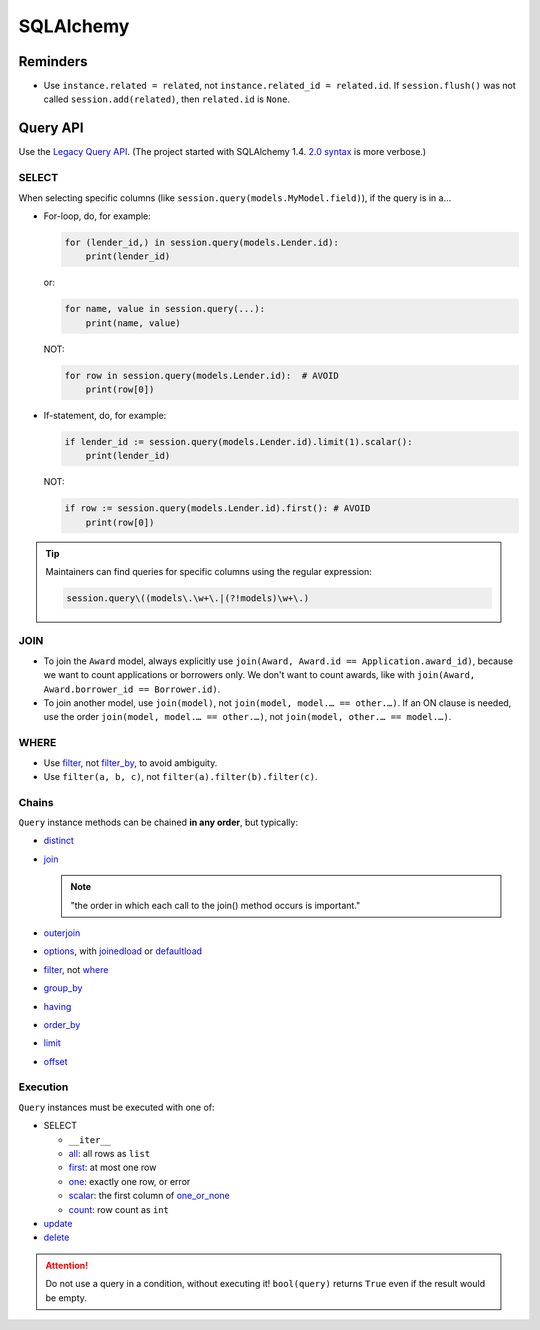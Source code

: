 SQLAlchemy
==========

Reminders
---------

-  Use ``instance.related = related``, not ``instance.related_id = related.id``. If ``session.flush()`` was not called ``session.add(related)``, then ``related.id`` is ``None``.

Query API
---------

Use the `Legacy Query API <https://docs.sqlalchemy.org/en/20/orm/queryguide/query.html>`__. (The project started with SQLAlchemy 1.4. `2.0 syntax <https://docs.sqlalchemy.org/en/20/changelog/migration_20.html#migration-20-query-usage>`__ is more verbose.)

SELECT
~~~~~~

When selecting specific columns (like ``session.query(models.MyModel.field)``), if the query is in a…

-  For-loop, do, for example:

   .. code-block:: python

      for (lender_id,) in session.query(models.Lender.id):
          print(lender_id)

   or:

   .. code-block:: python

      for name, value in session.query(...):
          print(name, value)

   NOT:

   .. code-block:: python

      for row in session.query(models.Lender.id):  # AVOID
          print(row[0])

-  If-statement, do, for example:

   .. code-block:: python

      if lender_id := session.query(models.Lender.id).limit(1).scalar():
          print(lender_id)

   NOT:

   .. code-block:: python

      if row := session.query(models.Lender.id).first(): # AVOID
          print(row[0])

.. tip::

   Maintainers can find queries for specific columns using the regular expression:

   .. code-block:: none

      session.query\((models\.\w+\.|(?!models)\w+\.)

JOIN
~~~~

-  To join the ``Award`` model, always explicitly use ``join(Award, Award.id == Application.award_id)``, because we want to count applications or borrowers only. We don't want to count awards, like with ``join(Award, Award.borrower_id == Borrower.id)``.
-  To join another model, use ``join(model)``, not ``join(model, model.… == other.…)``. If an ON clause is needed, use the order ``join(model, model.… == other.…)``, not ``join(model, other.… == model.…)``.

WHERE
~~~~~

-  Use `filter <https://docs.sqlalchemy.org/en/20/orm/queryguide/query.html#sqlalchemy.orm.Query.filter>`__, not `filter_by <https://docs.sqlalchemy.org/en/20/orm/queryguide/query.html#sqlalchemy.orm.Query.filter_by>`__, to avoid ambiguity.
-  Use ``filter(a, b, c)``, not ``filter(a).filter(b).filter(c)``.

Chains
~~~~~~

``Query`` instance methods can be chained **in any order**, but typically:

-  `distinct <https://docs.sqlalchemy.org/en/20/orm/queryguide/query.html#sqlalchemy.orm.Query.distinct>`__
-  `join <https://docs.sqlalchemy.org/en/20/orm/queryguide/query.html#sqlalchemy.orm.Query.join>`__

   .. note:: "the order in which each call to the join() method occurs is important."

-  `outerjoin <https://docs.sqlalchemy.org/en/20/orm/queryguide/query.html#sqlalchemy.orm.Query.outerjoin>`__
-  `options <https://docs.sqlalchemy.org/en/20/orm/queryguide/query.html#sqlalchemy.orm.Query.options>`__, with `joinedload <https://docs.sqlalchemy.org/en/20/orm/queryguide/relationships.html#sqlalchemy.orm.joinedload>`__ or `defaultload <https://docs.sqlalchemy.org/en/20/orm/queryguide/relationships.html#sqlalchemy.orm.defaultload>`__
-  `filter <https://docs.sqlalchemy.org/en/20/orm/queryguide/query.html#sqlalchemy.orm.Query.filter>`__, not `where <https://docs.sqlalchemy.org/en/20/orm/queryguide/query.html#sqlalchemy.orm.Query.where>`__
-  `group_by <https://docs.sqlalchemy.org/en/20/orm/queryguide/query.html#sqlalchemy.orm.Query.group_by>`__
-  `having <https://docs.sqlalchemy.org/en/20/orm/queryguide/query.html#sqlalchemy.orm.Query.having>`__
-  `order_by <https://docs.sqlalchemy.org/en/20/orm/queryguide/query.html#sqlalchemy.orm.Query.order_by>`__
-  `limit <https://docs.sqlalchemy.org/en/20/orm/queryguide/query.html#sqlalchemy.orm.Query.limit>`__
-  `offset <https://docs.sqlalchemy.org/en/20/orm/queryguide/query.html#sqlalchemy.orm.Query.offset>`__

Execution
~~~~~~~~~

``Query`` instances must be executed with one of:

-  SELECT

   -  ``__iter__``
   -  `all <https://docs.sqlalchemy.org/en/20/orm/queryguide/query.html#sqlalchemy.orm.Query.all>`__: all rows as ``list``
   -  `first <https://docs.sqlalchemy.org/en/20/orm/queryguide/query.html#sqlalchemy.orm.Query.first>`__: at most one row
   -  `one <https://docs.sqlalchemy.org/en/20/orm/queryguide/query.html#sqlalchemy.orm.Query.one>`__: exactly one row, or error
   -  `scalar <https://docs.sqlalchemy.org/en/20/orm/queryguide/query.html#sqlalchemy.orm.Query.scalar>`__: the first column of `one_or_none <https://docs.sqlalchemy.org/en/20/orm/queryguide/query.html#sqlalchemy.orm.Query.one_or_none>`__
   -  `count <https://docs.sqlalchemy.org/en/20/orm/queryguide/query.html#sqlalchemy.orm.Query.count>`__: row count as ``int``

   .. attention: `exists() <https://docs.sqlalchemy.org/en/20/orm/queryguide/query.html#sqlalchemy.orm.Query.exists>`__, unlike the Django ORM, doesn't execute the query.

-  `update <https://docs.sqlalchemy.org/en/20/orm/queryguide/query.html#sqlalchemy.orm.Query.update>`__
-  `delete <https://docs.sqlalchemy.org/en/20/orm/queryguide/query.html#sqlalchemy.orm.Query.delete>`__

.. attention:: Do not use a query in a condition, without executing it! ``bool(query)`` returns ``True`` even if the result would be empty.

.. seealso:: `My Query does not return the same number of objects as query.count() tells me - why? <https://docs.sqlalchemy.org/en/20/faq/sessions.html#faq-query-deduplicating>`__
